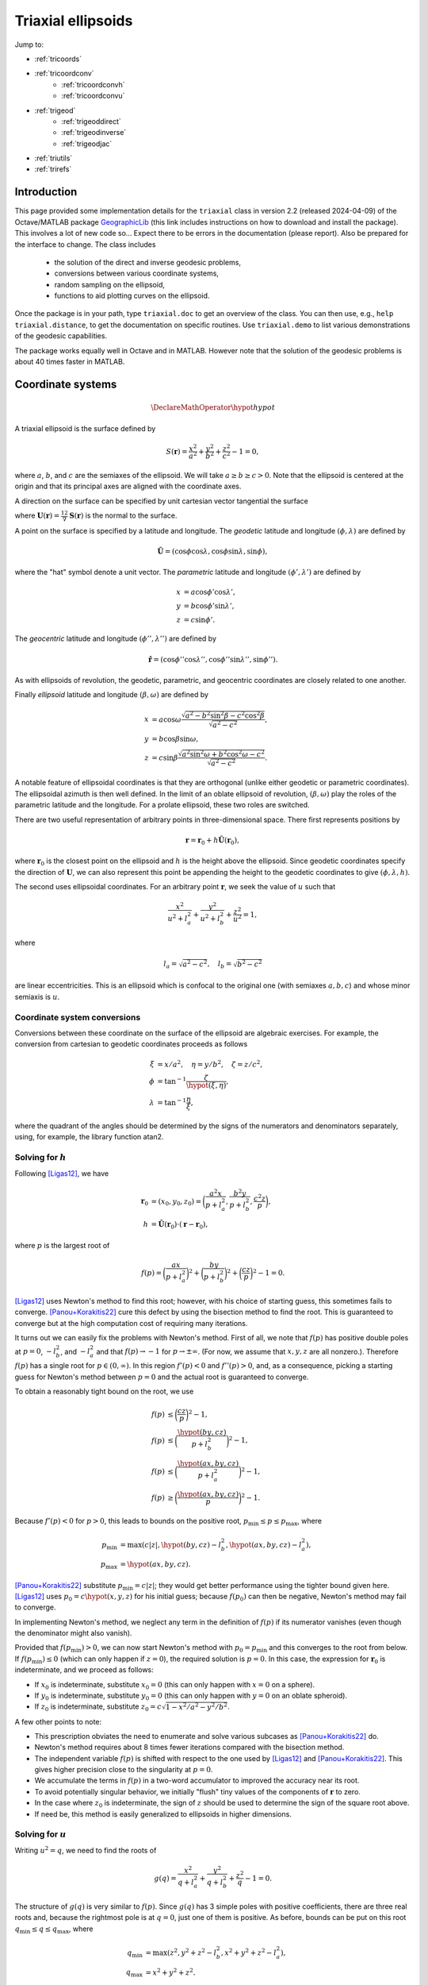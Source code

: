 .. _triaxial:

Triaxial ellipsoids
===================

Jump to:

* :ref:`tricoords`
* :ref:`tricoordconv`
   + :ref:`tricoordconvh`
   + :ref:`tricoordconvu`
* :ref:`trigeod`
   + :ref:`trigeoddirect`
   + :ref:`trigeodinverse`
   + :ref:`trigeodjac`
* :ref:`triutils`
* :ref:`trirefs`

.. _triintro:

Introduction
------------

This page provided some implementation details for the ``triaxial``
class in version 2.2 (released 2024-04-09) of the Octave/MATLAB package
`GeographicLib
<https://github.com/geographiclib/geographiclib-octave#readme>`_ (this
link includes instructions on how to download and install the package).
This involves a lot of new code so...  Expect there to be errors in the
documentation (please report).  Also be prepared for the interface to
change.  The class includes

 * the solution of the direct and inverse geodesic problems,
 * conversions between various coordinate systems,
 * random sampling on the ellipsoid,
 * functions to aid plotting curves on the ellipsoid.

Once the package is in your path, type ``triaxial.doc`` to get an overview
of the class.  You can then use, e.g., ``help triaxial.distance``, to get
the documentation on specific routines.  Use ``triaxial.demo`` to list
various demonstrations of the geodesic capabilities.

The package works equally well in Octave and in MATLAB.  However note
that the solution of the geodesic problems is about 40 times faster in
MATLAB.

.. _tricoords:

Coordinate systems
------------------

.. math::
   \DeclareMathOperator*{\hypot}{hypot}

A triaxial ellipsoid is the surface defined by

.. math::
  S(\mathbf r) = \frac{x^2}{a^2} + \frac{y^2}{b^2} + \frac{z^2}{c^2} - 1 = 0,

where :math:`a`, :math:`b`, and :math:`c` are the semiaxes of the
ellipsoid.  We will take :math:`a \ge b \ge c > 0`.  Note that the
ellipsoid is centered at the origin and that its principal axes are
aligned with the coordinate axes.

A direction on the surface can be specified by unit cartesian vector
tangential the surface

.. math
   \mathbf v &= (v_x, v_y, v_z), \\
   \lvert v \rvert &= 1, \\
   \mathbf v \cdot \mathbf U &= 0,

where :math:`\mathbf U(\mathbf r) = \frac12 \nabla\mathbf S(\mathbf r)`
is the normal to the surface.

A point on the surface is specified by a latitude and longitude.  The
*geodetic* latitude and longitude :math:`(\phi, \lambda)` are defined by

.. math::
 \hat{\mathbf U} = (\cos\phi \cos\lambda, \cos\phi \sin\lambda, \sin\phi),

where the "hat" symbol denote a unit vector.  The *parametric* latitude
and longitude :math:`(\phi', \lambda')` are defined by

.. math::
 x &= a \cos\phi' \cos\lambda', \\
 y &= b \cos\phi' \sin\lambda', \\
 z &= c \sin\phi'.

The *geocentric* latitude
and longitude :math:`(\phi'', \lambda'')` are defined by

.. math::
 \hat{\mathbf r} = (
 \cos\phi'' \cos\lambda'' , \cos\phi'' \sin\lambda'' , \sin\phi'' ).

As with ellipsoids of revolution, the geodetic, parametric, and
geocentric coordinates are closely related to one another.

Finally *ellipsoid* latitude and longitude :math:`(\beta, \omega)` are
defined by

.. math::
  x &= a \cos\omega
      \frac{\sqrt{a^2 - b^2\sin^2\beta - c^2\cos^2\beta}}
           {\sqrt{a^2 - c^2}}, \\
  y &= b \cos\beta \sin\omega, \\
  z &= c \sin\beta
      \frac{\sqrt{a^2\sin^2\omega + b^2\cos^2\omega - c^2}}
           {\sqrt{a^2 - c^2}}.

A notable feature of ellipsoidal coordinates is that they are orthogonal
(unlike either geodetic or parametric coordinates).  The ellipsoidal
azimuth is then well defined.  In the limit of an oblate ellipsoid of
revolution, :math:`(\beta, \omega)` play the roles of the parametric
latitude and the longitude.  For a prolate ellipsoid, these two roles
are switched.

There are two useful representation of arbitrary points in
three-dimensional space.  There first represents positions by

.. math::
   \mathbf r = \mathbf r_0 + h \hat{\mathbf U}(\mathbf r_0),

where :math:`\mathbf r_0` is the closest point on the ellipsoid and
:math:`h` is the height above the ellipsoid.  Since geodetic coordinates
specify the direction of :math:`\mathbf U`, we can also represent this
point be appending the height to the geodetic coordinates to give
:math:`(\phi, \lambda, h)`.

The second uses ellipsoidal coordinates.  For an arbitrary point
:math:`\mathbf r`, we seek the value of :math:`u` such that

.. math::
   \frac{x^2}{u^2 + l_a^2} +
   \frac{y^2}{u^2 + l_b^2} + \frac{z^2}{u^2} = 1,

where

.. math::
   l_a = \sqrt{a^2 - c^2}, \quad
   l_b = \sqrt{b^2 - c^2}

are linear eccentricities.  This is an ellipsoid which is confocal to
the original one (with semiaxes :math:`a, b, c`) and whose minor
semiaxis is :math:`u`.

.. _tricoordconv:

Coordinate system conversions
^^^^^^^^^^^^^^^^^^^^^^^^^^^^^

Conversions between these coordinate on the surface of the ellipsoid are
algebraic exercises.  For example, the conversion from cartesian to
geodetic coordinates proceeds as follows

.. math::
   \xi &= x/a^2, \quad \eta = y/b^2, \quad \zeta = z/c^2, \\
   \phi &= \tan^{-1} \frac\zeta{\hypot(\xi, \eta)}, \\
   \lambda &= \tan^{-1} \frac\eta\xi,

where the quadrant of the angles should be determined by the signs of
the numerators and denominators separately, using, for example, the
library function atan2.

.. _tricoordconvh:

Solving for :math:`h`
^^^^^^^^^^^^^^^^^^^^^

Following [Ligas12]_, we have

.. math::
   \mathbf r_0 &= (x_0, y_0, z_0) = \biggl(
   \frac{a^2x}{p + l_a^2},
   \frac{b^2y}{p + l_b^2},
   \frac{c^2z}{p} \biggr), \\
   h &= \hat{\mathbf U}(\mathbf r_0) \cdot (\mathbf r - \mathbf r_0),

where :math:`p` is the largest root of

.. math::
   f(p) = \biggl(\frac{ax}{p + l_a^2}\biggr)^2 +
   \biggl(\frac{by}{p + l_b^2}\biggr)^2 +
   \biggl(\frac{cz}{p}\biggr)^2 - 1 = 0.

[Ligas12]_ uses Newton's method to find this root; however, with his
choice of starting guess, this sometimes fails to converge.
[Panou+Korakitis22]_ cure this defect by using the bisection method to
find the root.  This is guaranteed to converge but at the high
computation cost of requiring many iterations.

It turns out we can easily fix the problems with Newton's method.  First
of all, we note that :math:`f(p)` has positive double poles at :math:`p
= 0`, :math:`-l_b^2`, and :math:`-l_a^2` and that
:math:`f(p) \rightarrow -1` for :math:`p \rightarrow \pm\infty`.  (For
now, we assume that :math:`x, y, z` are all nonzero.).  Therefore
:math:`f(p)` has a single root for :math:`p \in (0, \infty)`.  In this
region :math:`f'(p) < 0` and :math:`f''(p) > 0`, and, as a consequence,
picking a starting guess for Newton's method between :math:`p = 0` and
the actual root is guaranteed to converge.

To obtain a reasonably tight bound on the root, we use

.. math::
   f(p) &\le \biggl(\frac{cz}{p}\biggr)^2 - 1, \\
   f(p) &\le \biggl(\frac{\hypot(by, cz)}{p + l_b^2}\biggr)^2 - 1, \\
   f(p) &\le \biggl(\frac{\hypot(ax, by, cz)}{p + l_a^2}\biggr)^2 - 1, \\
   f(p) &\ge \biggl(\frac{\hypot(ax, by, cz)}{p}\biggr)^2 - 1.

Because :math:`f'(p) < 0` for :math:`p > 0`, this leads to bounds on
the positive root, :math:`p_{\mathrm{min}} \le p \le p_{\mathrm{max}}`,
where

.. math::

   p_{\mathrm{min}} &= \max(c \lvert z\rvert,
   \hypot(by, cz) - l_b^2,
   \hypot(ax, by, cz) - l_a^2), \\
   p_{\mathrm{max}} &= \hypot(ax, by, cz).

[Panou+Korakitis22]_ substitute :math:`p_{\mathrm{min}} = c \lvert
z\rvert`; they would get better performance using the tighter bound
given here.  [Ligas12]_ uses :math:`p_0 = c\hypot(x, y, z)` for his
initial guess; because :math:`f(p_0)` can then be negative, Newton's
method may fail to converge.

In implementing Newton's method, we neglect any term in the definition
of :math:`f(p)` if its numerator vanishes (even though the denominator
might also vanish).

Provided that :math:`f(p_{\mathrm{min}}) > 0`, we can now start Newton's
method with :math:`p_0 = p_{\mathrm{min}}` and this converges to the
root from below.  If :math:`f(p_{\mathrm{min}}) \le 0` (which can only
happen if :math:`z = 0`), the required solution is :math:`p = 0`.  In
this case, the expression for :math:`\mathbf r_0` is indeterminate, and
we proceed as follows:

* If :math:`x_0` is indeterminate, substitute :math:`x_0 = 0` (this
  can only happen with :math:`x = 0` on a sphere).
* If :math:`y_0` is indeterminate, substitute :math:`y_0 = 0` (this
  can only happen with :math:`y = 0` on an oblate spheroid).
* If :math:`z_0` is indeterminate, substitute :math:`z_0 = c \sqrt{1 -
  x^2/a^2 - y^2/b^2}`.

A few other points to note:

* This prescription obviates the need to enumerate and solve various
  subcases as [Panou+Korakitis22]_ do.
* Newton's method requires about 8 times fewer iterations compared with
  the bisection method.
* The independent variable :math:`f(p)` is shifted with respect to the
  one used by [Ligas12]_ and [Panou+Korakitis22]_.  This gives higher
  precision close to the singularity at :math:`p = 0`.
* We accumulate the terms in :math:`f(p)` in a two-word accumulator to
  improved the accuracy near its root.
* To avoid potentially singular behavior, we initially "flush" tiny
  values of the components of :math:`\mathbf r` to zero.
* In the case where :math:`z_0` is indeterminate, the sign of :math:`z`
  should be used to determine the sign of the square root above.
* If need be, this method is easily generalized to ellipsoids in
  higher dimensions.

.. _tricoordconvu:

Solving for :math:`u`
^^^^^^^^^^^^^^^^^^^^^

Writing :math:`u^2 = q`, we need to find the roots of

.. math::
   g(q) = \frac{x^2}{q + l_a^2} + \frac{y^2}{q + l_b^2} + \frac{z^2}{q} - 1
   = 0.

The structure of :math:`g(q)` is very similar to :math:`f(p)`.  Since
:math:`g(q)` has 3 simple poles with positive coefficients, there are
three real roots and, because the rightmost pole is at :math:`q = 0`,
just one of them is positive.  As before, bounds can be put on this root
:math:`q_{\mathrm{min}} \le q \le q_{\mathrm{max}}`,
where

.. math::
   q_{\mathrm{min}} &= \max(z^2,
   y^2 + z^2 - l_b^2,
   x^2 + y^2 + z^2 - l_a^2), \\
   q_{\mathrm{max}} &= x^2 + y^2 + z^2.

As before, in implementing Newton's method, we neglect any term in the
definition of :math:`g(q)` if its numerator vanishes (even though the
denominator might also vanish).

Provided that :math:`g(q_{\mathrm{min}}) > 0`, we can now start Newton's
method with :math:`q_0 = q_{\mathrm{min}}` and this converges to the
root from below.  If :math:`g(q_{\mathrm{min}}) \le 0` (which can only
happen if :math:`z = 0`), the required solution is :math:`q = u = 0`.

Of course, we can expand out :math:`g(q)` to obtain a cubic polynomial
in :math:`q` which cab be solved analytically, see [DLMF]_,
Secs. 1.11(iii) and 4.43.  This method is advocated by
[Panou+Korakitis21]_.  However, this solution suffers from roundoff
error when the coefficient of :math:`q` is positive; in this case, the
polynomial in :math:`1/q` should be solved instead.  Even so, the
solution may be subject to unacceptable roundoff error; it may be
refined by using as the starting point, :math:`q_0`, for Newton's method.
If :math:`g(q_0) < 0`, then :math:`q_1` should be replaced by
:math:`\max(q_1, q_{\mathrm{min}})`.  Typically only 3--4 iterations
are needed to refine the solution.

Note: tighter bounds can be placed on :math:`q` using

.. math::
   g(q) &\le \frac{y^2}{q + l_b^2} + \frac{z^2}{q} - 1 \\
   g(q) &\le \frac{x^2+y^2}{q + l_a^2} + \frac{z^2}{q} - 1 \\
   g(q) &\le \frac{x^2}{q + l_a^2} + \frac{y^2+z^2}{q + l_b^2} - 1 \\
   g(q) &\ge \frac{x^2+y^2}{q + l_b^2} + \frac{z^2}{q} - 1 \\
   g(q) &\ge \frac{x^2}{q + l_a^2} + \frac{y^2+z^2}{q} - 1

and solving the resulting quadratic equations.  This yields only a
marginal improvement given that we're starting with the root of the
cubic.

.. _trigeod:

Geodesics
---------

The problem of geodesics on a triaxial ellipsoid was solved by
[Jacobi39]_ who reduced the problem to quadrature.  Even without
evaluating the integrals, this solution allowed the various properties
of geodesics to be found.  For an overview, see
[GeographicLib-triaxial]_.

Explicit evaluation of Jacobi's integrals was carried out by hand by
[Cayley72]_ and, more recently, by [Baillard13]_.  Accurate evaluation of
the integrals involves changing the variable of integration using
elliptic integrals and elliptic functions.  Unfortunately, Octave/MATLAB
has poor support for these special functions, so for this implementation
of the geodesic routines, I instead integrate the geodesic equations in
cartesian coordinates, following [Panou+Korakitis19]_.

.. _trigeoddirect:

The direct problem
^^^^^^^^^^^^^^^^^^

The equation for geodesics on a surface is the same as for the motion of
a particle constrained to move on the surface but subject to no other
forces.  The centrifugal acceleration of the particle is
:math:`-(v^2/R)\hat{\mathbf U}` where :math:`R` is the radius of
curvature in the direction of :math:`\mathbf v`.  We will take the speed
to be unity (and, of course, the speed is a constant in this problem);
thus time can be replaced by :math:`s`, the displacement along the
geodesic, as the independent variable.  The differential equation for
the geodesic is

.. math::
   d\mathbf r / ds &= \mathbf v, \\
   d\mathbf v / ds &= \mathbf A, \\
   d^2 m / ds^2 &= -K m,

where

.. math::
   \mathbf A &= \frac{\mathbf U}{U^2}
   \biggl( \frac{v_x^2}{a^2} + \frac{v_y^2}{b^2} + \frac{v_z^2}{c^2} \biggr),\\
   K &= \frac1{a^2b^2c^2 U^4}.

It is simplest to expression :math:`\mathbf r` and :math:`\mathbf v` is
cartesian coordinates, since then there are no singularities in the
representation.

Here :math:`m` is the reduced length and :math:`K` is the Gaussian
curvature.  It's not necessary to determine :math:`m` to solve the
direct problem; however, it is an important aspect of solving the
inverse problem.

We use the ODE routines provided with Octave and MATLAB to solve these
equations.  To make the control of the error simpler, we first scale the
ellipsoid so that its middle semiaxis :math:`b = 1`; then all the
dependent variables are of order unity.  The ODE solvers take care of
picking the appropriate step size for integration.  In addition, they
allow intermediate points on the path to be found inexpensively by
polynomial interpolation.

The demonstrations ``triaxial.demo(n)`` for ``n = 1:5`` and ``n =
11:15`` show the result of solution of the direct problem of various
initial conditions.  These illustrate the distinctive properties of
geodesics, i.e., that the undulate between either lines of constant
:math:`\beta` or lines of constant :math:`\omega`.  In the limiting
case, the geodesic repeatedly returns to opposite umbilical points.

Note well: Octave is about 40 slower than MATLAB at solving the ODEs.

.. _trigeodinverse:

The inverse problem
^^^^^^^^^^^^^^^^^^^

[Panou13]_ and [Baillard13]_ both attempt to solve the inverse problem,
finding the shortest path between two points.  However, neither offers a
complete solution.  A reliable method of solving the problem is obtained
using the same basic method give by [Karney13]_ for solving the problem
on an oblate ellipsoid; this is outlined in [GeographicLib-triaxial]_.
The key observation by [Itoh+Kiyohara04]_ is that the *cut locus* for
geodesics emanating from a given point is a segment of the line of the
opposite ellipsoidal latitude; see ``triaxial.demo(6)``.

The solution in the general case, involves starting with the point with
the large absolute latitude, varying the azimuth at this point and find
the longitude where this geodesic intersects the line of latitude for
the other point.  This makes use of the ability for the ODE solvers in
Octave/MATLAB to stop at the occurrence of certain "events".  The
azimuth can be corrected using Newton's method (this is where the
reduced length :math:`m` is needed) to find the azimuth where the
longitude matches that of the other point.

About 6 iterations are required for random pairs of points on a
terrestrial ellipsoid and the overall accuracy is probably about 1 μm.
The method is somewhat fragile in that it expects geodesics to behave in
the way dictated by Jacobi's solution; however, the ODE solver cannot
guarantee that this is so.  However by setting reasonably tight error
tolerances are set on the ODE solver and deploying some other defensive
tricks, the method works as long as the ellipsoid is not too eccentric.
(To be safe, the ellipsoid should satisfy :math:`a/b \le 2` and
:math:`b/c \le 2`.  Also avoid ellipsoids which are nearly but not quite
ellipsoids of revolution; triaxial models of the earth are fine, but
expect problems if the difference in the equatorial semiaxes is 1 μm.)

This method therefore provides a "working" solution of the inverse
problem.  A "complete" solution will involve using Jacobi's solution.
This will remove the sloppiness involved in using an ODE solver.  It
will also be reasonably inexpensive to implement this using arbitrary
precision arithmetic allowing an accurate test set to be assembled.

.. _trigeodjac:

Jacobi's solution
^^^^^^^^^^^^^^^^^

I have coded up Jacobi's solution to the direct problem in MATLAB using
the [Chebfun]_ package.  This allows the indefinite integrals in
Jacobi's solution to be evaluated accurately.  I do not include this
functionality in the ``triaxial`` class because

* Chebfun is not compatible with Octave;
* MATLAB's support for elliptic integrals and elliptic functions with
  modulus close to 1 is deficient --- this leads to inaccuracies for
  geodesics which graze the umbilical points.

I will reimplement the solution in the C++ version of GeographicLib.
This will make more consistent use of Fourier series (in contrast,
Chebfun switches to a Chebyshev series when asked to integrate a Fourier
series) and use GeographicLib's implementation of elliptic integrals and
elliptic functions.

With this in place, the solution of the inverse problem should be
straightforward.  Jacobi does not include an expression for the reduced
length :math:`m`, so I will use some method other than Newton's for
finding the azimuth.

.. _triutils:

Utilities
---------

You can sample points (and directions) uniformly on the ellipsoid with
``cart2rand``, see [Marples+Williams23]_

The function ``horizon`` returns points on the horizon of the ellipsoid
when viewed from view point :math:`\mathbf V`.  These points satisfy

.. math::
   \mathbf U \cdot \mathbf V &= 0\\
   \biggl(\frac x{a^2}, \frac y{b^2}, \frac z{c^2}\biggl) \cdot \mathbf V&= 0\\
   \biggl(\frac xa, \frac yb, \frac zc\biggl) \cdot
   \biggl(\frac{V_x}a, \frac{V_y}b, \frac{V_z}c\biggl) &= 0

The first vector in the last equation gives points on a unit sphere, and
these are on the horizon of the sphere when viewed from the direction
given by the second vector.  So the ellipsoidal horizon is obtained by
computing this spherical horizon (a circle) and scaling the cartesian
components by :math:`(a, b, c)`.

.. _trirefs:

References
----------

.. [Baillard13] Baillard. `Geodesics on a triaxial ellipsoid for the
   HP-41 <https://hp41programs.yolasite.com/geod3axial.php>`__ (2013).

.. [Cayley72] Cayley, `On the geodesic lines on an ellipsoid
   <https://books.google.com/books?id=S4znAAAAMAAJ&pg=PA31>`__ (1872).

.. [Chebfun] Chebfun, `Numerical computing with functions
   <https://www.chebfun.org>`__ (2014).

.. [DLMF] Olver et al., `NIST Handbook of Mathematical Functions
   <https://dlmf.nist.gov>`__ (2010).

.. [GeographicLib-triaxial] Karney, `Geodesics on a triaxial ellipsoid
   <https://geographiclib.sourceforge.io/C++/doc/triaxial.html>`__
   (2023).

.. [Itoh+Kiyohara04] Itoh & Kiyohara, `The cut loci and the conjugate
   loci on ellipsoids <https://doi.org/10.1007/s00229-004-0455-z>`__
   (2004).

.. [Jacobi39] Jacobi, `Note von der geodätischen Linie auf einem
   Ellipsoid und den verschiedenen Anwendungen einer merkwürdigen
   analytischen Substitution
   <https://doi.org/10.1515/crll.1839.19.309>`__ (1839).

.. [Karney13] Karney, `Algorithms for geodesics
   <http://dx.doi.org/10.1007/s00190-012-0578-z>`__ (2013).

.. [Ligas12] Ligas, `Two modified algorithms to transform Cartesian to
   geodetic coordinates on a triaxial ellipsoid
   <http://dx.doi.org/10.1007/s11200-011-9017-5>`__ (2012).

.. [Marples+Williams23] Marples & Williams, `Patch area and uniform
   sampling on the surface of any ellipsoid
   <https://doi.org/10.1007/s11075-023-01628-4>`_ (2023).

.. [Panou13] Panou, `The geodesic boundary value problem and its
   solution on a triaxial ellipsoid
   <10.https://doi.org/2478/jogs-2013-0028>`__ (2013).

.. [Panou+Korakitis19] Panou & Korakitis, `Geodesic equations and their
   numerical solution in Cartesian coordinates on a triaxial ellipsoid
   <http://dx.doi.org/10.1515/jogs-2019-0001>`__ (2019).

.. [Panou+Korakitis21] Panou & Korakitis, `Analytical and numerical
   methods of converting Cartesian to ellipsoidal coordinates
   <http://dx.doi.org/10.1515/jogs-2020-0126>`__ (2021).

.. [Panou+Korakitis22] Panou & Korakitis, `Cartesian to geodetic
   coordinates conversion on a triaxial ellipsoid using the bisection
   method <http://dx.doi.org/10.1007/s00190-022-01650-9>`__ (2022).
